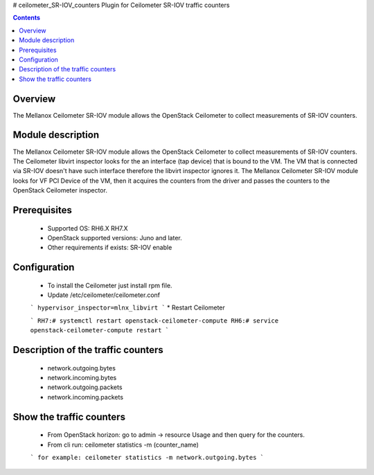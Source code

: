 # ceilometer_SR-IOV_counters
Plugin for Ceilometer SR-IOV traffic counters

.. contents::

Overview
--------

The Mellanox Ceilometer SR-IOV module allows the OpenStack Ceilometer to collect measurements of SR-IOV counters.

Module description
------------------

The Mellanox Ceilometer SR-IOV module allows the OpenStack Ceilometer to collect measurements of SR-IOV counters.
The Ceilometer libvirt inspector looks for the an interface (tap device) that is bound to the VM.
The VM that is connected via SR-IOV doesn't have such interface therefore the libvirt inspector ignores it.
The Mellanox Ceilometer SR-IOV module looks for VF PCI Device of the VM, then it acquires the counters from
the driver and passes the counters to the OpenStack Ceilometer inspector.

Prerequisites
-------------

  *     Supported OS: RH6.X RH7.X
  *     OpenStack supported versions: Juno and later.
  *     Other requirements if exists: SR-IOV enable

Configuration
-------------

  *     To install the Ceilometer just install rpm file.
  *     Update /etc/ceilometer/ceilometer.conf
  ```
  hypervisor_inspector=mlnx_libvirt
  ```
  *     Restart Ceilometer
  
  ```
  RH7:# systemctl restart openstack-ceilometer-compute
  RH6:# service openstack-ceilometer-compute restart
  ```

Description of the traffic counters
-----------------------------------

  * network.outgoing.bytes
  * network.incoming.bytes
  * network.outgoing.packets
  * network.incoming.packets

Show the traffic counters
-------------------------

  * From OpenStack horizon: go to admin -> resource Usage and then query for the counters.
  * From cli run: ceilometer statistics -m (counter_name)
  ```
  for example: ceilometer statistics -m network.outgoing.bytes
  ```
